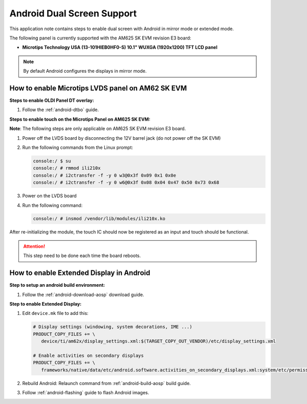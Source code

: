 ===========================
Android Dual Screen Support
===========================

This application note contains steps to enable dual screen with Android in mirror mode or extended mode.

The following panel is currently supported with the AM625 SK EVM revision E3 board:

- **Microtips Technology USA (13-101HIEB0HF0-S) 10.1"  WUXGA (1920x1200) TFT LCD panel**

.. note::

   By default Android configures the displays in mirror mode.


How to enable Microtips LVDS panel on AM62 SK EVM
=================================================

**Steps to enable OLDI Panel DT overlay:**

#. Follow the :ref:`android-dtbo` guide.

**Steps to enable touch on the Microtips Panel on AM625 SK EVM:**

**Note**: The following steps are only applicable on AM625 SK EVM revision E3 board.

#. Power off the LVDS board by disconnecting the 12V barrel jack (do not power off the SK EVM)
#. Run the following commands from the Linux prompt:

   .. code-block:: console

      console:/ $ su
      console:/ # rmmod ili210x
      console:/ # i2ctransfer -f -y 0 w3@0x3f 0x09 0x1 0x0e
      console:/ # i2ctransfer -f -y 0 w6@0x3f 0x08 0x04 0x47 0x50 0x73 0x68

#. Power on the LVDS board
#. Run the following command:

   .. code-block:: console

      console:/ # insmod /vendor/lib/modules/ili210x.ko

After re-initializing the module, the touch IC should now be registered as an input and touch should be functional.

.. attention::

   This step need to be done each time the board reboots.

How to enable Extended Display in Android
==========================================

**Step to setup an android build environment:**

#. Follow the :ref:`android-download-aosp` download guide.

**Step to enable Extended Display:**

#. Edit ``device.mk`` file to add this:

   .. code-block:: makefile

      # Display settings (windowing, system decorations, IME ...)
      PRODUCT_COPY_FILES += \
         device/ti/am62x/display_settings.xml:$(TARGET_COPY_OUT_VENDOR)/etc/display_settings.xml

      # Enable activities on secondary displays
      PRODUCT_COPY_FILES += \
         frameworks/native/data/etc/android.software.activities_on_secondary_displays.xml:system/etc/permissions/android.software.activities_on_secondary_displays.xml

#. Rebuild Android:
   Relaunch command from :ref:`android-build-aosp` build guide.

#. Follow :ref:`android-flashing` guide to flash Android images.
